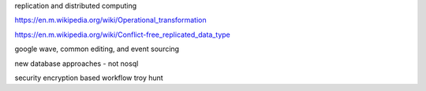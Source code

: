 replication and distributed computing 

https://en.m.wikipedia.org/wiki/Operational_transformation

https://en.m.wikipedia.org/wiki/Conflict-free_replicated_data_type

google wave, common editing, and event sourcing


new database approaches - not nosql 

security
encryption based workflow
troy hunt

